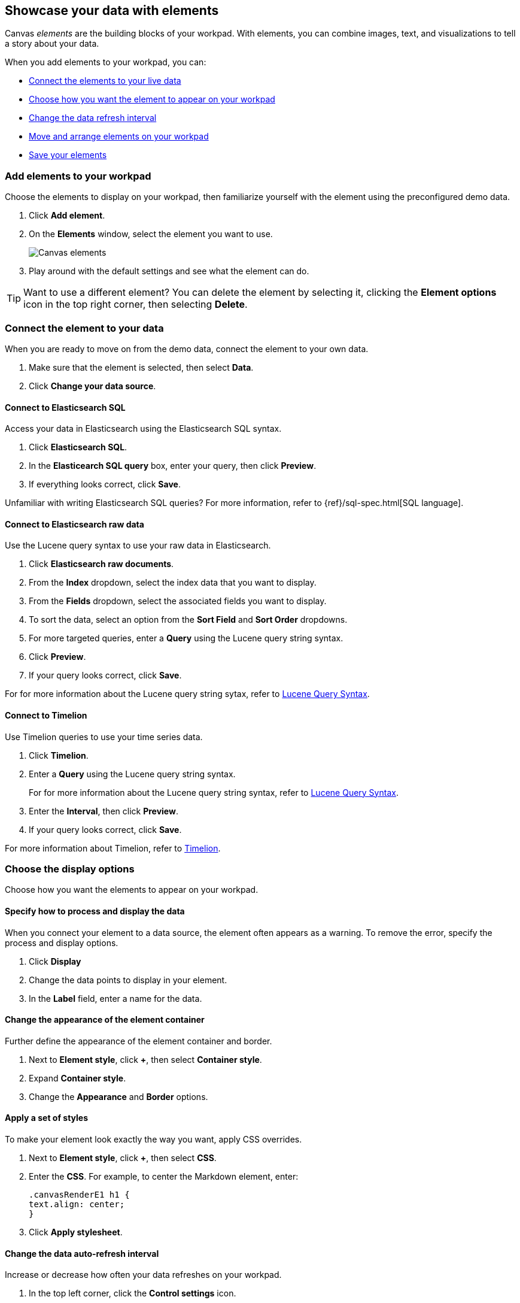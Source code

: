 [[element-intro]]
== Showcase your data with elements

Canvas _elements_ are the building blocks of your workpad. With elements, you can combine images, text, and visualizations to tell a story about your data.

When you add elements to your workpad, you can:

* <<connect-element-data,Connect the elements to your live data>>

* <<configure-display-options,Choose how you want the element to appear on your workpad>>

* <<configure-auto-refresh-interval,Change the data refresh interval>>

* <<organize-element,Move and arrange elements on your workpad>>

* <<element-save,Save your elements>>

[float]
[[add-canvas-element]]
=== Add elements to your workpad

Choose the elements to display on your workpad, then familiarize yourself with the element using the preconfigured demo data.

. Click *Add element*.

. On the *Elements* window, select the element you want to use. 
+
[role="screenshot"]
image::images/canvas-element-select.gif[Canvas elements]

. Play around with the default settings and see what the element can do. 

TIP: Want to use a different element? You can delete the element by selecting it, clicking the *Element options* icon in the top right corner, then selecting *Delete*.

[float]
[[connect-element-data]]
=== Connect the element to your data

When you are ready to move on from the demo data, connect the element to your own data.

. Make sure that the element is selected, then select *Data*.

. Click *Change your data source*.

[float]
[[elasticsearch-sql-data-source]]
==== Connect to Elasticsearch SQL

Access your data in Elasticsearch using the Elasticsearch SQL syntax.

. Click *Elasticsearch SQL*.

. In the *Elasticearch SQL query* box, enter your query, then click *Preview*.

. If everything looks correct, click *Save*. 

Unfamiliar with writing Elasticsearch SQL queries? For more information, refer to {ref}/sql-spec.html[SQL language].

[float]
[[elasticsearch-raw-doc-data-source]]
==== Connect to Elasticsearch raw data

Use the Lucene query syntax to use your raw data in Elasticsearch.

. Click *Elasticsearch raw documents*.

. From the *Index* dropdown, select the index data that you want to display. 

. From the *Fields* dropdown, select the associated fields you want to display.

. To sort the data, select an option from the *Sort Field* and *Sort Order* dropdowns.

. For more targeted queries, enter a *Query* using the Lucene query string syntax. 

. Click *Preview*. 

. If your query looks correct, click *Save*. 

For for more information about the Lucene query string sytax, refer to <<lucene-query,Lucene Query Syntax>>.

[float]
[[timelion-data-source]]
==== Connect to Timelion

Use Timelion queries to use your time series data. 

. Click *Timelion*.

. Enter a *Query* using the Lucene query string syntax. 
+
For for more information about the Lucene query string syntax, refer to <<lucene-query,Lucene Query Syntax>>.

. Enter the *Interval*, then click *Preview*.

. If your query looks correct, click *Save*. 

For more information about Timelion, refer to <<timelion,Timelion>>.

[float]
[[configure-display-options]]
=== Choose the display options

Choose how you want the elements to appear on your workpad.

[float]
[[process-and-display]]
==== Specify how to process and display the data

When you connect your element to a data source, the element often appears as a warning. To remove the error, specify the process and display options.

. Click *Display*

. Change the data points to display in your element. 

. In the *Label* field, enter a name for the data.

[float]
[[element-display-container]]
==== Change the appearance of the element container

Further define the appearance of the element container and border.

. Next to *Element style*, click *+*, then select *Container style*.

. Expand *Container style*.

. Change the *Appearance* and *Border* options.
 
[float]
[[apply-element-styles]]
==== Apply a set of styles

To make your element look exactly the way you want, apply CSS overrides.

. Next to *Element style*, click *+*, then select *CSS*.

. Enter the *CSS*. For example, to center the Markdown element, enter:
+
[source,js]
--------------------------------------------------
.canvasRenderE1 h1 {
text.align: center;
}
--------------------------------------------------

. Click *Apply stylesheet*.

[float]
[[configure-auto-refresh-interval]]
==== Change the data auto-refresh interval

Increase or decrease how often your data refreshes on your workpad.

. In the top left corner, click the *Control settings* icon.

. Under *Change auto-refresh interval*, select the interval you want to use.
+
[role="screenshot"]
image::images/canvas-refresh-interval.png[Element data refresh interval]

TIP: To manually refresh the data, click the *Refresh data* icon. 

[float]
[[organize-element]]
=== Organize the elements on your workpad

Choose where you want the elements to appear on your workpad.

[float]
[[move-canvas-elements]]
==== Move elements

Move the element to a preferred location on your workpad.

* Click and drag the element to your preferred location.

* To move the element by 1 pixel, select the element, then use your arrow keys.

As you move the element, notice the alignment lines that appear to help you place the element exactly where you want it.

[float]
[[resize-canvas-elements]]
==== Resize elements

Make your elements bigger or smaller than the default size.

. Select the element.

. Click and drag the resizing icon to the size you want.

[float]
[[alighn-canvas-elements]]
==== Align elements

Align two or more elements on your workpad.

. Press Shift, then select the elements you want to align.

. Click the *Element options* icon in the top right corner, then select *Align elements*.

. From the *Alignment* menu, how you want to align the elements on the workpad.
+
[role="screenshot"]
image::images/canvas-align-elements.gif[Align elements]

[float]
[[distribute-canvas-elements]]
==== Distribute elements

Distribute two or more elements on your workpad.

. Press Shift, then select the elements you want to distribute.

. Click the *Element options* icon in the top right corner, then select *Distribute elements*.

. From the *Distribution* menu, how you want to distribute the elements on the workpad.
+
[role="screenshot"]
image::images/canvas-distribute-elements.gif[Distribute elements]

[float]
[[change-element-order]]
==== Change the element order

Change the order of how the elements are displayed on your workpad.

. Select an element.

. In the top right corder, click the *Element options* icon. 

. Select *Order*, then select the order that you want the element to appear.

[float]
[[element-save]]
=== Save elements

After you have made changes to elements, save them so that you can reuse them across all of your workpads.

. Select the element that you want to save.
+
To save a group of elements, press Shift, then select the elements you want to save.

. Click the *Save as new element* icon.

. In the *Create new element* window, enter a *Name*.

. Enter an optional *Description*, then click *Save*.

To access the element, click *Add element*, then select *My elements*.

[float]
[[add-more-pages]]
=== Add more pages

When you have run out of room on your workpad page, add more pages.

. Click *Page 1*, then click *+*.

. On the *Page* editor panel on the right, select the page transition from the *Transition* dropdown. 
+
[role="screenshot"]
image::images/canvas-add-pages.gif[Add pages]
